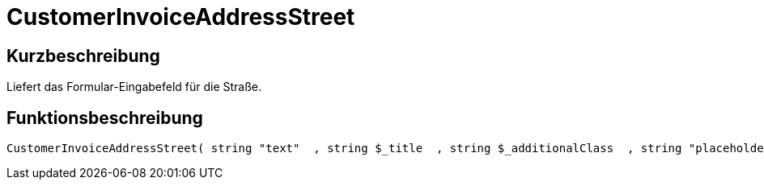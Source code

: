 = CustomerInvoiceAddressStreet
:lang: de
:keywords: CustomerInvoiceAddressStreet
:position: 10315

//  auto generated content Wed, 05 Jul 2017 23:36:19 +0200
== Kurzbeschreibung

Liefert das Formular-Eingabefeld für die Straße.

== Funktionsbeschreibung

[source,plenty]
----

CustomerInvoiceAddressStreet( string "text"  , string $_title  , string $_additionalClass  , string "placeholder"  )

----

